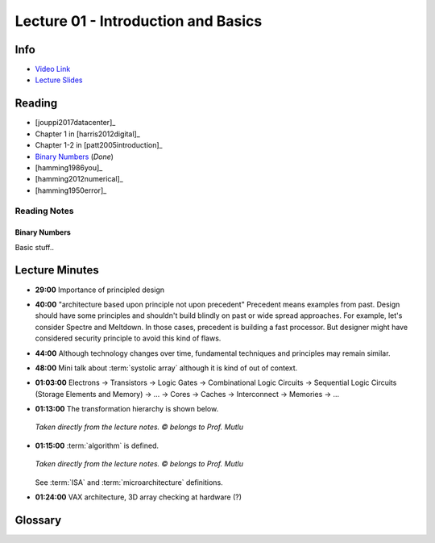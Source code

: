Lecture 01 - Introduction and Basics
====================================

Info
----

* `Video Link <http://www.youtube.com/watch?v=PMJxcArLU1E>`_
* `Lecture Slides <https://safari.ethz.ch/digitaltechnik/spring2018/lib/exe/fetch.php?media=digitaldesign-s18-lecture1-intro.pdf>`_

Reading
-------

* [jouppi2017datacenter]_
* Chapter 1 in [harris2012digital]_
* Chapter 1-2 in [patt2005introduction]_
* `Binary Numbers <https://safari.ethz.ch/digitaltechnik/spring2018/lib/exe/fetch.php?media=reading-week1_binarynumbers.pdf>`_ (`Done`)
* [hamming1986you]_
* [hamming2012numerical]_
* [hamming1950error]_

Reading Notes
^^^^^^^^^^^^^

Binary Numbers
""""""""""""""

Basic stuff..

.. todo::

    Expand notes on number representation, possibly on separate page.

Lecture Minutes
---------------

* **29:00** Importance of principled design

* **40:00** "architecture based upon principle not upon precedent"
  Precedent means examples from past. Design should have some principles and
  shouldn't build blindly on past or wide spread approaches. For example, let's
  consider Spectre and Meltdown. In those cases, precedent is building a fast
  processor. But designer might have considered security principle to avoid
  this kind of flaws.

* **44:00** Although technology changes over time, fundamental techniques and
  principles may remain similar.

* **48:00** Mini talk about :term:`systolic array` although it is kind of
  out of context.

* **01:03:00** Electrons → Transistors → Logic Gates →
  Combinational Logic Circuits →
  Sequential Logic Circuits (Storage Elements and Memory) → … →
  Cores → Caches → Interconnect → Memories → …

* **01:13:00** The transformation hierarchy is shown below.

  .. figure:: images/l01-layers.png
     :align: center

     *Taken directly from the lecture notes. © belongs to Prof. Mutlu*

* **01:15:00** :term:`algorithm` is defined.

  .. figure:: images/l01-isa.png
     :align: center

     *Taken directly from the lecture notes. © belongs to Prof. Mutlu*

  See :term:`ISA` and :term:`microarchitecture` definitions.

* **01:24:00** VAX architecture, 3D array checking at hardware (?)

  .. todo::

    What are they? 3D array checking?

Glossary
--------

.. glossary::

    algorithm
        Algorithm is step-by-step procedure that is guaranteed to
        terminate where each step is precisely stated and can be carried out
        by a computer

    ISA
        **Instruction Set Architecture**. It is a contract between Hardware
        and Software. It is programmers assumption about hardware.

    microarchitecture
        An implementation of the :term:`ISA`.

    systolic array
        It looks like a type of parallel processing architecture. It is used
        by Google Tensor. It is a memory bandwidth efficient architecture.
        https://www.geeksforgeeks.org/parallel-processing-systolic-arrays/

        .. todo::

            I may not have fully understood.

.. sectionauthor:: Alper Yazar
